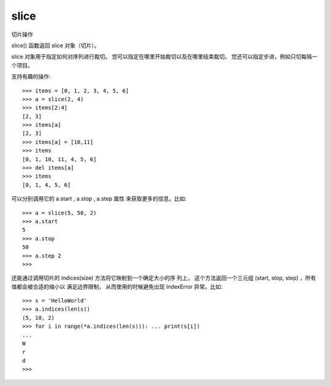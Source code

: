 ================
slice
================


.. post:: 2023-02-20 22:06:49
  :tags: python, 内置函数
  :category: 后端
  :author: YanQue
  :location: CD
  :language: zh-cn


切片操作

slice() 函数返回 slice 对象（切片）。

slice 对象用于指定如何对序列进行裁切。
您可以指定在哪里开始裁切以及在哪里结束裁切。
您还可以指定步进，例如只切每隔一个项目。

.. function:: slice(start, end, step)

  start: int = 0
    指定在哪个位置开始裁切
  end: int
    指定在哪个位置结束裁切
  step: int = 1
    指定裁切的步长

支持有趣的操作::

  >>> items = [0, 1, 2, 3, 4, 5, 6]
  >>> a = slice(2, 4)
  >>> items[2:4]
  [2, 3]
  >>> items[a]
  [2, 3]
  >>> items[a] = [10,11]
  >>> items
  [0, 1, 10, 11, 4, 5, 6]
  >>> del items[a]
  >>> items
  [0, 1, 4, 5, 6]

可以分别调用它的 a.start , a.stop , a.step 属性 来获取更多的信息。比如::

  >>> a = slice(5, 50, 2)
  >>> a.start
  5
  >>> a.stop
  50
  >>> a.step 2
  >>>

还能通过调用切片的 indices(size) 方法将它映射到一个确定大小的序 列上，
这个方法返回一个三元组 (start, stop, step) ，所有值都会被合适的缩小以 满足边界限制，
从而使用的时候避免出现 IndexError 异常。比如::

  >>> s = 'HelloWorld'
  >>> a.indices(len(s))
  (5, 10, 2)
  >>> for i in range(*a.indices(len(s))): ... print(s[i])
  ...
  W
  r
  d
  >>>



